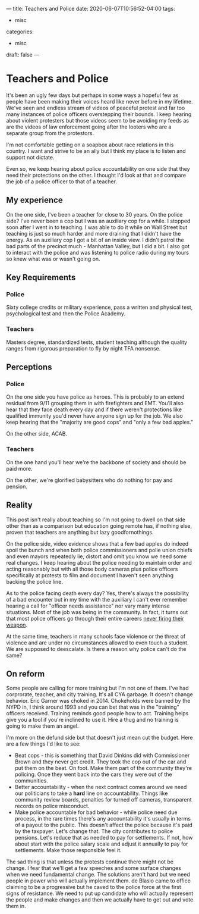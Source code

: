 ---
title: Teachers and Police
date: 2020-06-07T10:56:52-04:00
tags: 
- misc
categories: 
- misc
draft: false
--- 
* Teachers and Police 

It's been an ugly few days but perhaps in some ways a hopeful few as
people have been making their voices heard like never before in my
lifetime. We've seen and endless stream of videos of peaceful protest
and far too many instances of police officers overstepping their
bounds. I keep hearing about violent protesters but those videos seem
to be avoiding my feeds as are the videos of law enforcement going
after the looters who are a separate group from the protestors.

I'm not comfortable getting on a soapbox about race relations in this
country. I want and strive to be an ally but I think my place is to
listen and support not dictate.

Even so, we keep hearing about police accountability on one side that
they need their protections on the other. I thought I'd look at that
and compare the job of a police officer to that of a teacher. 

** My experience

On the one side, I've been a teacher for close to 30 years. On the
police side? I've never been a cop but I was an auxiliary cop for a
while. I stopped soon after I went in to teaching. I was able to do it
while on Wall Street but teaching is just so much harder and more
draining that I didn't have the energy. As an auxiliary cop I got a
bit of an inside view. I didn't patrol the bad parts of the precinct
much - Manhattan Valley,  but I did a bit. I also got to interact with
the police and was listening to police radio during my tours so knew
what was or wasn't going on.

** Key Requirements

*** Police
Sixty college credits or military experience, pass a written and
physical test, psychological test and then the Police Academy.
 
*** Teachers

Masters degree, standardized tests, student teaching although the
quality ranges from rigorous preparation to fly by night TFA nonsense.

** Perceptions
*** Police

On the one side you have police as heroes. This is probably to an
extend residual from 9/11 grouping them in with firefighters and
EMT. You'll also hear that they face death every day and if there
weren't protections like qualified immunity you'd never have anyone
sign up for the job. We also keep hearing that the "majority are good
cops" and "only a few bad apples."

On the other side, ACAB.

*** Teachers

On the one hand you'll hear we're the backbone of society and should
be paid more.

On the other, we're glorified babysitters who do nothing for pay and
pension. 


** Reality 

This post isn't really about teaching so I'm not going to dwell on
that side other than as a comparison but education going remote has,
if nothing else, proven that teachers are anything but lazy
goodfornothings.

On the police side, video evidence shows that a few bad apples do
indeed spoil the bunch and when both police commissioners and polie
union chiefs and even mayors repeatedly lie, distort and omit you know
we need some real changes. I keep hearing about the police needing to
maintain order and acting reasonably but with all those body cameras
plus police officers specifically at protests to film and document I
haven't seen anything backing the police line. 


As to the police facing death every day? Yes, there's always the
possibility of a bad encounter but in my time with the auxiliary I
can't ever remember hearing a call for "officer needs assistance" nor
vary many intense situations. Most of the job was being in the
community. In fact, it turns out that most police officers go through
their entire careers [[https://www.pewresearch.org/fact-tank/2017/02/08/a-closer-look-at-police-officers-who-have-fired-their-weapon-on-duty/][never firing their weapon]]. 

At the same time, teachers in many schools face violence or the threat
of violence and are under no circumstances allowed to even touch a
student. We are supposed to deescalate. Is there a reason why police
can't do the same? 

** On reform

Some people are calling for more training but I'm not one of
them. I've had corprorate, teacher, and city training. It's all CYA
garbage. It doesn't change behavior. Eric Garner was choked
in 2014. Chokeholds were banned by the NYPD in, I think around 1993
and you can bet that was in the "training" officers received. Training
reminds good people how to act. Training helps give you a tool if
you're inclined to use it. Hire a thug and no training is going
to make them an angel. 

I'm more on the defund side but that doesn't just mean cut the
budget. Here are a few things I'd like to see:

- Beat cops - this is something that David Dinkins did with
  Commissioner Brown and they never get credit. They took the cop out
  of the car and put them on the beat. On foot. Make them part of the
  community they're policing. Once they went back into the cars they
  were out of the communities. 
- Better accountability - when the next contract comes around we need
  our politicians to take a *hard* line on accountability. Things like
  community review boards, penalties for turned off cameras,
  transparent records on police misconduct. 
- Make police accountable for bad behavior - while police need due
  process, in the rare times there's any accountability it's usually
  in terms of a payout to the public. This doesn't affect the police
  because it's paid by the taxpayer. Let's change that. The city
  contributes to police pensions. Let's reduce that as needed to pay
  for settlements. If not, how about start with the police salary
  scale and adjust it annually to pay for settlements. Make those
  responsible feel it.

  
The sad thing is that unless the protests continue there might not be
change. I fear that we'll get a few speeches and some surface changes
when we need fundamental change. The solutions aren't hard but we
need people in power who will actually implement them. de Blasio came
to office claiming to be a progressive but he caved to the police
force at the first signs of resistance. We need to put up candidate
who will actually represent the people and make changes and then we
actually have to get out and vote them in.




